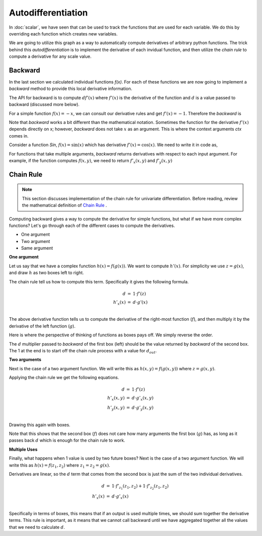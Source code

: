 ====================
Autodifferentiation
====================

.. jupyter-execute::
   :hide-code:

      import sys
      sys.path.append("../")
      sys.path.append("../project/")
      sys.path.append("../project/interface/")
      import minitorch
      from minitorch import ScalarFunction
      sys.path.append("../project/interface/")
      from plots import plot_function
      from drawing import *

In :doc:`scalar`, we have seen that can be used to track the functions
that are used for each variable. We do this by overriding
each function which creates new variables.

We are going to utilize this graph as a way to automatically compute
derivatives of arbitrary python functions. The trick behind this
*autodifferentiation* is to implement the derivative of each invidual function,
and then utilize  the *chain rule*  to compute a derivative for any scale value.


Backward
-----------------------------

In the last section we calculated individual functions `f(x)`.
For each of these functions we are now going to implement a `backward` method
to provide this local derivative information.

The API for backward is to compute :math:`d f'(x)` where :math:`f'(x)` is the
derivative of the function and :math:`d` is a value passed to backward (discussed more below).


For a simple function :math:`f(x) = -x`, we can consult our
derivative rules and get :math:`f'(x) = -1`. Therefore the `backward` is

.. jupyter-execute::

      class Neg(ScalarFunction):
          @staticmethod
          def forward(ctx, x):
              return -x

          @staticmethod
          def backward(ctx, d):
              f_prime = -1
              return f_prime * d


.. jupyter-execute::
   :hide-code:

   draw_boxes(["$d \cdot f'(x)$", "$d$"], [1], lr=False)

Note that `backward` works a bit different than the
mathematical notation. Sometimes the function for the derivative
:math:`f'(x)` depends directly on x; however, `backward` does not take
:math:`x` as an argument. This is where the context arguments `ctx`
comes in.

Consider a function `Sin`, :math:`f(x) = \sin(x)`
which has derivative :math:`f'(x) = \cos(x)`. We need to write it in code as,

.. jupyter-execute::


      class Sin(ScalarFunction):
          @staticmethod
          def forward(ctx, x):
              ctx.save_for_backward(x)
              return math.sin(x)

          @staticmethod
          def backward(ctx, d):
              x, = ctx.saved_values
              f_prime = math.cos(x)
              return f_prime * d


.. jupyter-execute::

   plot_function("f(x) = sin(x)", lambda x: Sin.apply(x).data)


.. jupyter-execute::

   def d_call(x):
        ctx = minitorch.Context()
        Sin.forward(ctx, x)
        return Sin.backward(ctx, 1)

   plot_function("1 * f'(x) = cos(x)", d_call)


For functions that take multiple arguments, `backward` returns
derivatives with respect to each input argument. For example,
if the function computes :math:`f(x, y)`, we need to return
:math:`f'_x(x, y)` and :math:`f'_y(x, y)`

.. jupyter-execute::


      class Mul(ScalarFunction):
          @staticmethod
          def forward(ctx, x, y):
              ctx.save_for_backward(x, y)
              return x * y

          @staticmethod
          def backward(ctx, d):
              # Compute f'_x(x, y) * d, f'_y(x, y) * d
              x, y = ctx.saved_values
              f_x_prime = y
              f_y_prime = x
              return f_x_prime * d, f_y_prime * d

.. jupyter-execute::
   :hide-code:

   draw_boxes([("$d \cdot f_x'(x, y)$", "$d \cdot f_y'(x, y)$"), "$d$"], [1], lr=False)



Chain Rule
-------------

.. note::
   This section discusses implementation of the chain rule for univariate
   differentiation.
   Before reading, review the mathematical definition of `Chain Rule
   <https://en.wikipedia.org/wiki/Chain_rule#Statement>`_ .


Computing backward gives a way to compute the derivative for simple
functions, but what if we have more complex functions? Let's go through
each of the different cases to compute the derivatives.

* One argument
* Two argument
* Same argument


**One argument**


Let us say that we have a complex function :math:`h(x) = f(g(x))`. We
want to compute :math:`h'(x)`. For simplicity we use :math:`z = g(x)`,
and draw :math:`h` as two boxes left to right.

.. jupyter-execute::
   :hide-code:

      draw_boxes(["$x$", "$z = g(x)$", "$f(g(x))$"], [1, 1])


The chain rule tell us how to compute this term. Specifically it gives the
following formula.


.. math::

   \begin{eqnarray*}
   d &=& 1 \cdot f'(z) \\
   h'_x(x) &=&  d \cdot g'(x) \\
   \end{eqnarray*}


The above derivative function tells us to compute the derivative of the
right-most function (:math:`f`), and then multiply it by the derivative of the left function (:math:`g`).

Here is where the perspective of thinking of functions as boxes pays
off. We simply reverse the order.

.. jupyter-execute::
   :hide-code:

      draw_boxes(["$d\cdot g'(x)$", "$f'(z)$", "$1$"], [1, 1], lr=False)


The :math:`d` multiplier passed to `backward` of
the first box (left) should be the value returned by `backward` of the
second box.  The 1 at the end is to start off the chain rule process
with a value for :math:`d_{out}`.

**Two arguments**

Next is the case of a two argument function. We will write this as :math:`h(x, y) = f(g(x, y))` where
:math:`z = g(x,y)`.

.. jupyter-execute::
   :hide-code:

   draw_boxes([("$x$", "$y$"), "$z = g(x, y)$", "$h(x,y))$"], [1, 1])

Applying the chain rule we get the following equations.

.. math::

   \begin{eqnarray*}
   d &=& 1 \cdot f'(z) \\
   h'_x(x, y) &=&  d \cdot g'_x(x, y) \\
   h'_y(x, y) &=&  d \cdot g'_y(x, y) \\
   \end{eqnarray*}


Drawing this again with boxes.

.. jupyter-execute::
   :hide-code:

   draw_boxes([("$d \cdot  g'_x(x, y)$", "$d \cdot g'_y(x, y)$"), "$f'(z)$", "$1$"], [1, 1], lr=False)



Note that this shows that the second box (:math:`f`) does not care how many arguments
the first
box (:math:`g`) has, as long as it passes back :math:`d` which is
enough for the chain rule
to work.

**Multiple Uses**

Finally, what happens when 1 value is used by two future boxes? Next is the case of a two argument function. We will write this as :math:`h(x) = f(z_1, z_2)` where :math:`z_1 = z_2 = g(x)`.


.. jupyter-execute::
   :hide-code:

   draw_boxes(["$x$", ("$z_1 = g(x)$", "$z_2 = g(x)$"), "$h(x))$"], [1, 1])


Derivatives are linear, so the :math:`d` term that comes from the second box is
just the sum of the two individual derivatives.

.. math::

   \begin{eqnarray*}
   d &=& 1 \cdot f'_{z_1}(z_1, z_2) + 1 \cdot f'_{z_2}(z_1, z_2)  \\
   h'_x(x) &=&  d \cdot g'_x(x) \\
   \end{eqnarray*}


Specifically in terms of boxes, this means that if an output is used multiple times,
we should sum together the derivative terms. This rule is important, as it means that we
cannot call backward until we have aggregated together all the values that we need to calculate :math:`d`.

.. jupyter-execute::
   :hide-code:

   draw_boxes(["$d \cdot g'_x(x)$", ("$f'_{z_1}(z_1, z_2)$", "$f'_{z_2}(z_1, z_2)$"), "$h1$"], [1, 1], lr = False)
